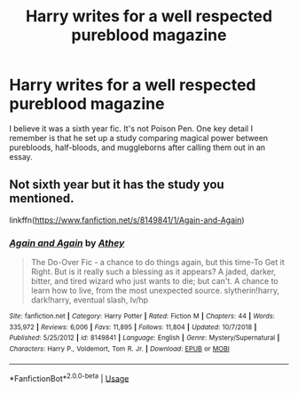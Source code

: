#+TITLE: Harry writes for a well respected pureblood magazine

* Harry writes for a well respected pureblood magazine
:PROPERTIES:
:Author: disneysslythprincess
:Score: 15
:DateUnix: 1591153494.0
:DateShort: 2020-Jun-03
:FlairText: What's That Fic?
:END:
I believe it was a sixth year fic. It's not Poison Pen. One key detail I remember is that he set up a study comparing magical power between purebloods, half-bloods, and muggleborns after calling them out in an essay.


** Not sixth year but it has the study you mentioned.

linkffn([[https://www.fanfiction.net/s/8149841/1/Again-and-Again]])
:PROPERTIES:
:Author: Kamirashiwa
:Score: 6
:DateUnix: 1591176754.0
:DateShort: 2020-Jun-03
:END:

*** [[https://www.fanfiction.net/s/8149841/1/][*/Again and Again/*]] by [[https://www.fanfiction.net/u/2328854/Athey][/Athey/]]

#+begin_quote
  The Do-Over Fic - a chance to do things again, but this time-To Get it Right. But is it really such a blessing as it appears? A jaded, darker, bitter, and tired wizard who just wants to die; but can't. A chance to learn how to live, from the most unexpected source. slytherin!harry, dark!harry, eventual slash, lv/hp
#+end_quote

^{/Site/:} ^{fanfiction.net} ^{*|*} ^{/Category/:} ^{Harry} ^{Potter} ^{*|*} ^{/Rated/:} ^{Fiction} ^{M} ^{*|*} ^{/Chapters/:} ^{44} ^{*|*} ^{/Words/:} ^{335,972} ^{*|*} ^{/Reviews/:} ^{6,006} ^{*|*} ^{/Favs/:} ^{11,895} ^{*|*} ^{/Follows/:} ^{11,804} ^{*|*} ^{/Updated/:} ^{10/7/2018} ^{*|*} ^{/Published/:} ^{5/25/2012} ^{*|*} ^{/id/:} ^{8149841} ^{*|*} ^{/Language/:} ^{English} ^{*|*} ^{/Genre/:} ^{Mystery/Supernatural} ^{*|*} ^{/Characters/:} ^{Harry} ^{P.,} ^{Voldemort,} ^{Tom} ^{R.} ^{Jr.} ^{*|*} ^{/Download/:} ^{[[http://www.ff2ebook.com/old/ffn-bot/index.php?id=8149841&source=ff&filetype=epub][EPUB]]} ^{or} ^{[[http://www.ff2ebook.com/old/ffn-bot/index.php?id=8149841&source=ff&filetype=mobi][MOBI]]}

--------------

*FanfictionBot*^{2.0.0-beta} | [[https://github.com/tusing/reddit-ffn-bot/wiki/Usage][Usage]]
:PROPERTIES:
:Author: FanfictionBot
:Score: 1
:DateUnix: 1591176767.0
:DateShort: 2020-Jun-03
:END:
